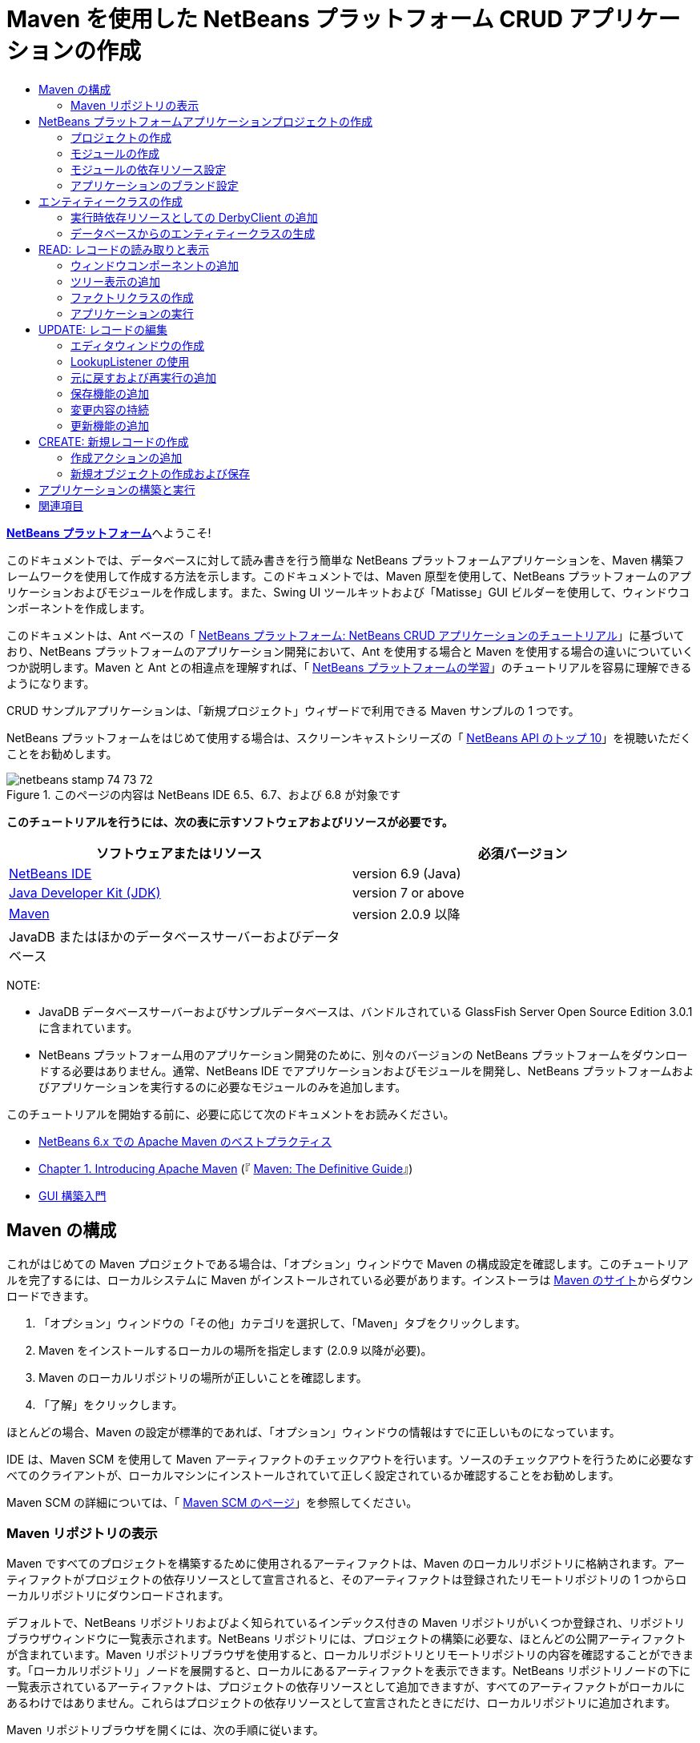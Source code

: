 // 
//     Licensed to the Apache Software Foundation (ASF) under one
//     or more contributor license agreements.  See the NOTICE file
//     distributed with this work for additional information
//     regarding copyright ownership.  The ASF licenses this file
//     to you under the Apache License, Version 2.0 (the
//     "License"); you may not use this file except in compliance
//     with the License.  You may obtain a copy of the License at
// 
//       http://www.apache.org/licenses/LICENSE-2.0
// 
//     Unless required by applicable law or agreed to in writing,
//     software distributed under the License is distributed on an
//     "AS IS" BASIS, WITHOUT WARRANTIES OR CONDITIONS OF ANY
//     KIND, either express or implied.  See the License for the
//     specific language governing permissions and limitations
//     under the License.
//

= Maven を使用した NetBeans プラットフォーム CRUD アプリケーションの作成
:jbake-type: platform-tutorial
:jbake-tags: tutorials 
:jbake-status: published
:syntax: true
:source-highlighter: pygments
:toc: left
:toc-title:
:icons: font
:experimental:
:description: Maven を使用した NetBeans プラットフォーム CRUD アプリケーションの作成 - Apache NetBeans
:keywords: Apache NetBeans Platform, Platform Tutorials, Maven を使用した NetBeans プラットフォーム CRUD アプリケーションの作成

link:https://netbeans.apache.org/platform/[*NetBeans プラットフォーム*]へようこそ!

このドキュメントでは、データベースに対して読み書きを行う簡単な NetBeans プラットフォームアプリケーションを、Maven 構築フレームワークを使用して作成する方法を示します。このドキュメントでは、Maven 原型を使用して、NetBeans プラットフォームのアプリケーションおよびモジュールを作成します。また、Swing UI ツールキットおよび「Matisse」GUI ビルダーを使用して、ウィンドウコンポーネントを作成します。

このドキュメントは、Ant ベースの「 link:nbm-crud_ja.html[NetBeans プラットフォーム: NetBeans CRUD アプリケーションのチュートリアル]」に基づいており、NetBeans プラットフォームのアプリケーション開発において、Ant を使用する場合と Maven を使用する場合の違いについていくつか説明します。Maven と Ant との相違点を理解すれば、「 link:https://netbeans.apache.org/kb/docs/platform_ja.html[NetBeans プラットフォームの学習]」のチュートリアルを容易に理解できるようになります。

CRUD サンプルアプリケーションは、「新規プロジェクト」ウィザードで利用できる Maven サンプルの 1 つです。

NetBeans プラットフォームをはじめて使用する場合は、スクリーンキャストシリーズの「 link:https://netbeans.apache.org/tutorials/nbm-10-top-apis.html[NetBeans API のトップ 10]」を視聴いただくことをお勧めします。



image::images/netbeans_stamp_74_73_72.png[title="このページの内容は NetBeans IDE 6.5、6.7、および 6.8 が対象です"]


*このチュートリアルを行うには、次の表に示すソフトウェアおよびリソースが必要です。*

|===
|ソフトウェアまたはリソース |必須バージョン 

| link:https://netbeans.apache.org/download/index.html[NetBeans IDE] |version 6.9 (Java) 

| link:https://www.oracle.com/technetwork/java/javase/downloads/index.html[Java Developer Kit (JDK)] |version 7 or above 

| link:http://maven.apache.org/[Maven] |version 2.0.9 以降 

|JavaDB またはほかのデータベースサーバーおよびデータベース |  
|===

NOTE: 

* JavaDB データベースサーバーおよびサンプルデータベースは、バンドルされている GlassFish Server Open Source Edition 3.0.1 に含まれています。
* NetBeans プラットフォーム用のアプリケーション開発のために、別々のバージョンの NetBeans プラットフォームをダウンロードする必要はありません。通常、NetBeans IDE でアプリケーションおよびモジュールを開発し、NetBeans プラットフォームおよびアプリケーションを実行するのに必要なモジュールのみを追加します。

このチュートリアルを開始する前に、必要に応じて次のドキュメントをお読みください。

*  link:http://wiki.netbeans.org/MavenBestPractices[NetBeans 6.x での Apache Maven のベストプラクティス]
*  link:http://www.sonatype.com/books/maven-book/reference/introduction.html[Chapter 1. Introducing Apache Maven] (『 link:http://www.sonatype.com/books/maven-book/reference/public-book.html[Maven: The Definitive Guide]』)
*  link:https://netbeans.apache.org/kb/docs/java/gui-functionality_ja.html[GUI 構築入門]


== Maven の構成

これがはじめての Maven プロジェクトである場合は、「オプション」ウィンドウで Maven の構成設定を確認します。このチュートリアルを完了するには、ローカルシステムに Maven がインストールされている必要があります。インストーラは  link:http://maven.apache.org/[Maven のサイト]からダウンロードできます。


[start=1]
1. 「オプション」ウィンドウの「その他」カテゴリを選択して、「Maven」タブをクリックします。

[start=2]
1. Maven をインストールするローカルの場所を指定します (2.0.9 以降が必要)。

[start=3]
1. Maven のローカルリポジトリの場所が正しいことを確認します。

[start=4]
1. 「了解」をクリックします。

ほとんどの場合、Maven の設定が標準的であれば、「オプション」ウィンドウの情報はすでに正しいものになっています。

IDE は、Maven SCM を使用して Maven アーティファクトのチェックアウトを行います。ソースのチェックアウトを行うために必要なすべてのクライアントが、ローカルマシンにインストールされていて正しく設定されているか確認することをお勧めします。

Maven SCM の詳細については、「 link:http://maven.apache.org/scm/index.html[Maven SCM のページ]」を参照してください。


=== Maven リポジトリの表示

Maven ですべてのプロジェクトを構築するために使用されるアーティファクトは、Maven のローカルリポジトリに格納されます。アーティファクトがプロジェクトの依存リソースとして宣言されると、そのアーティファクトは登録されたリモートリポジトリの 1 つからローカルリポジトリにダウンロードされます。

デフォルトで、NetBeans リポジトリおよびよく知られているインデックス付きの Maven リポジトリがいくつか登録され、リポジトリブラウザウィンドウに一覧表示されます。NetBeans リポジトリには、プロジェクトの構築に必要な、ほとんどの公開アーティファクトが含まれています。Maven リポジトリブラウザを使用すると、ローカルリポジトリとリモートリポジトリの内容を確認することができます。「ローカルリポジトリ」ノードを展開すると、ローカルにあるアーティファクトを表示できます。NetBeans リポジトリノードの下に一覧表示されているアーティファクトは、プロジェクトの依存リソースとして追加できますが、すべてのアーティファクトがローカルにあるわけではありません。これらはプロジェクトの依存リソースとして宣言されたときにだけ、ローカルリポジトリに追加されます。

Maven リポジトリブラウザを開くには、次の手順に従います。

* メインメニューから「ウィンドウ」>「その他」>「Maven リポジトリブラウザ」を選択します。

image::images/maven-nbm-netbeans-repo.png[title="Maven リポジトリブラウザのスクリーンショット"]

カーソルをアーティファクトの上に置くと、アーティファクトのコーディネートとともにツールチップが表示されます。ブラウザで、アーティファクトの JAR ファイルをダブルクリックすると、アーティファクトについての追加の詳細情報を確認できます。

Maven リポジトリブラウザのツールバーにある「検索」ボタンをクリックするか、メインツールバーにあるクイック検索のテキストフィールドを使用すると、アーティファクトを検索できます。

IDE での Maven のクラスパス依存リソースの管理と、Maven リポジトリの操作の詳細については、「 link:http://wiki.netbeans.org/MavenBestPractices[NetBeans 6.x での Apache Maven のベストプラクティス]」の「 link:http://wiki.netbeans.org/MavenBestPractices#Dependency_management[依存リソースの管理]」の節を参照してください。

Artifact Viewer の使用方法のデモンストレーションを確認するには、「 link:https://netbeans.apache.org/kb/docs/java/maven-dependencies-screencast.html[Maven 依存リソースの操作]」のスクリーンキャストを参照してください。


== NetBeans プラットフォームアプリケーションプロジェクトの作成

この節では、「新規プロジェクト」ウィザードを使用して、Maven 原型から NetBeans プラットフォームアプリケーションを作成します。このウィザードにより、NetBeans プラットフォームアプリケーションを開発するために必要な Maven モジュールプロジェクトが作成されます。また、「新規プロジェクト」ウィザードを使用して、NetBeans モジュールも作成します。


=== プロジェクトの作成

「新規プロジェクト」ウィザードを使用して NetBeans プラットフォームアプリケーションを作成するには、次の手順を実行します。


[start=1]
1. 「ファイル」>「新規プロジェクト」(Ctrl-Shift-N) を選択し、「新規プロジェクト」ウィザードを開きます。

[start=2]
1. 「Maven」カテゴリから「Maven NetBeans アプリケーション」を選択します。「次へ」をクリックします。

[start=3]
1. 「プロジェクト名」に「*MavenPlatformCRUDApp*」と入力し、「プロジェクトの場所」を設定します。「完了」をクリックします。

NOTE:  このウィザードでは、プラットフォームアプリケーションを作成するときに「次へ」をクリックするとモジュールプロジェクトを作成できますが、このチュートリアルはデモンストレーションであるため、アプリケーションとモジュールを別々に作成します。


image::images/mavencrud-new-project.png[title="「新規プロジェクト」ウィザードのスクリーンショット"]

「完了」をクリックすると、デフォルトで IDE が次のような Maven プロジェクトタイプを作成します。

* *NetBeans Platform Application。*このプロジェクトはプラットフォームアプリケーションのコンテナプロジェクトです。このプロジェクトに、包含する各モジュールおよびプロジェクトのリポジトリの場所が一覧表示されます。このプロジェクトにソースは含まれません。IDE は、このプロジェクトのサブディレクトリに、ソースおよびリソースを含むモジュールを生成します。
* *NetBeans Platform based application。*このプロジェクトは、アプリケーションをコンパイルするために必要なアーティファクト (ソース) を指定します。必要な依存リソース (IDE アーティファクト、モジュールアーティファクト) は、このプロジェクトの  ``pom.xml``  ファイルに指定されます。
* *Platform application branding resources。*このプロジェクトには、アプリケーションのブランド設定に使用されるリソースが含まれています。

image::images/mavencrud-projects-window1.png[title="「プロジェクト」ウィンドウのプロジェクト構造"]

NOTE: 

* これが Maven を使用した最初の NetBeans プラットフォームアプリケーションである場合、IDE が必要なすべてのアーティファクトを NetBeans リポジトリからダウンロードする必要があるため、プロジェクト作成まで少し時間がかかることがあります。
* プロジェクトを作成するとき、いくつかのプロジェクト (NetBeans Platform based application プロジェクトなど) にバッジが付いていますが、これは  ``pom.xml``  ファイル (POM) で宣言されている依存リソースに使用できないものがあるためです。


===  モジュールの作成

この課題では、「新規プロジェクト」ウィザードを使用して、NetBeans モジュールを作成します。


[start=1]
1. 「ファイル」>「新規プロジェクト」(Ctrl-Shift-N) を選択し、「新規プロジェクト」ウィザードを開きます。

[start=2]
1. 「Maven」カテゴリから「Maven NetBeans モジュール」を選択します。「次へ」をクリックします。

[start=3]
1. 「プロジェクト名」に「*MavenPlatformCRUDApp-dbaccess*」と入力します。

[start=4]
1. 「プロジェクトの場所」で「参照」をクリックして、*MavenPlatformCRUDApp* ディレクトリを指定します。「開く」をクリックします。
image::images/mavencrud-select-location.png[title="プロジェクトディレクトリを示す「プロジェクトの場所を選択」ダイアログ"]

[start=5]
1. 「完了」をクリックします。

「完了」をクリックすると、ウィザードによって *MavenPlatformCRUDApp-dbaccess* という名前の NetBeans モジュールプロジェクトが作成されます。モジュールはサブディレクトリに保存されると、アプリケーションに含まれるように自動的に設定されます。このプロジェクトの POM を開くと、MavenPlatformCRUDApp が親プロジェクトとして宣言されているのが確認できます。


[source,xml]
----

<parent>
    <artifactId>MavenPlatformCRUDApp</artifactId>
    <groupId>com.mycompany</groupId>
    <version>1.0-SNAPSHOT</version>
</parent>
<artifactId>MavenPlatformCRUDApp-dbaccess</artifactId>
<packaging>nbm</packaging>
<version>1.0-SNAPSHOT</version>
<name>MavenPlatformCRUDApp - dbaccess NetBeans Module</name>

----

POM の  ``<name>``  要素を編集するか、プロジェクトの「プロパティー」ウィンドウで名前を変更すれば、モジュールの表示名を変更できます。デフォルトの表示名は、プロジェクトのアーティファクト ID  ``MavenPlatformCRUDApp-dbaccess``  です。

「プロジェクト」ウィンドウで「プロジェクトファイル」ノードの下にある NetBeans プラットフォームアプリケーションの POM を見ると、3 つのモジュールがアプリケーションのモジュールとして一覧表示されているのが確認できます。


[source,xml]
----

<modules>
   <module>branding</module>
   <module>application</module>
   <module>MavenPlatformCRUDApp-dbaccess</module>
</modules>

----


=== モジュールの依存リソース設定

ここで、モジュールを「NetBeans Platform based application」の依存リソースとして追加する必要があります。依存リソースの追加は、エディタで  ``pom.xml``  を編集するか、「依存リソースを追加」ダイアログボックスを使用して行います。


[start=1]
1. 「プロジェクト」ウィンドウで「*NetBeans Platform based application*」ノードを展開します。

[start=2]
1. 「ライブラリ」ノードを右クリックし、「依存リソースを追加」を選択します。

[start=3]
1. 「開いているプロジェクト」タブをクリックして、「*MavenPlatformCRUDApp - dbaccess*」を選択します。「了解」をクリックします。
image::images/mavencrud-add-dependency1.png[title="「依存リソースを追加」ダイアログの「開いているプロジェクト」タブ"]

「プロジェクト」ウィンドウで「NetBeans Platform based application」の「ライブラリ」ノードを展開すると、MavenPlatformCRUDApp-dbaccess が依存リソースとして表示されるようになっているのが確認できます。

「NetBeans Platform based application」の POM を見ると、モジュールのアーティファクト  ``MavenPlatformCRUDApp-dbaccess``  が、アプリケーションのコンパイルのための必須依存リソースとして表示されているのが確認できます。このアーティファクトは、モジュールプロジェクトを構築して、アーティファクトをローカルリポジトリにインストールしたあとで使用できます。


[source,xml]
----

<dependency>
    <groupId>${project.groupId}</groupId>
    <artifactId>*MavenPlatformCRUDApp-dbaccess*</artifactId>
    <version>${project.version}</version>
</dependency>
----


=== アプリケーションのブランド設定

ブランド設定モジュールは、プラットフォームアプリケーションの構築時に使用されるブランド設定リソースを指定します。ブランド設定ダイアログでは、アプリケーション名、スプラッシュ画面、およびアプリケーションアイコンの指定や、テキスト要素の値の変更が簡単に行えます。

この課題では、デフォルトのスプラッシュ画像を置き換えます。デフォルトでは、IDE によって生成されるブランド設定モジュールには、プラットフォームアプリケーションの起動時に表示される画像が含まれています。次の手順を実行して、この画像を別の画像に置き換えられます。


[start=1]
1. 「プロジェクト」ウィンドウで「*Platform application branding resources*」モジュールを右クリックして、「ブランド設定」を選択します。

[start=2]
1. 「スプラッシュ画面」タブで、デフォルトのスプラッシュ画面の画像の隣にある「参照」ボタンをクリックして、使用する画像の場所に移動し、スプラッシュ画面として使用する画像を指定します。「了解」をクリックします。

たとえば、次の画像をローカルシステムにコピーして、ブランド設定ダイアログでこの画像を指定することもできます。


image::images/splash-crud.gif[title="デフォルトのスプラッシュ画像の例"]

アプリケーションを起動すると、起動中に新しい画像が表示されます。


== エンティティークラスの作成

この節では、Java DB データベースの表からエンティティークラスをいくつか生成します。アプリケーションにエンティティークラスを作成して JPA (Java Persistence API) を使用するには、データベースサーバーおよび JPA 持続性プロバイダライブラリにアクセスできる必要があります。このチュートリアルでは JavaDB データベースサーバーを使用しますが、アプリケーションがほかのデータベースサーバーを使用するように設定することもできます。

リソースを使用できるようにするもっとも簡単な方法は、IDE にバンドルされている GlassFish Server Open Source Edition 3.0.1 のインスタンスを登録することです。Java DB データベースサーバー、サンプルデータベース、および JPA 持続性プロバイダは、GlassFish サーバーに含まれています。エンティティークラスを作成する前に、次の手順を実行して Java DB を起動してください。


[start=1]
1. 「サービス」ウィンドウで「サーバー」ノードを展開して、GlassFish インスタンスが登録されていることを確認してください。

[start=2]
1. 「データベース」ノードを展開して、Java DB の *app* データベースのデータベース接続ノード ( ``jdbc:derby://localhost:1527/sample [APP の app]`` ) を右クリックし、「接続」を選択します。

「接続」を選択すると、データベースが起動していない場合は IDE によって起動されます。


=== 実行時依存リソースとしての DerbyClient の追加

この課題では、依存リソースとして derbyclient-10.5.3.0_1 ライブラリを追加します。


[start=1]
1. *dbaccess* モジュールの「ライブラリ」ノードを右クリックし、「依存リソースを追加」を選択します。

[start=2]
1. 「グループ ID」に「*org.apache.derby*」、「アーティファクト ID」に「*derbyclient*」、そして「バージョン」に「*10.5.3.0_1*」と入力してライブラリを追加します。

[start=3]
1. 「スコープ」ドロップダウンリストから「*runtime*」を選択します。「了解」をクリックします。
image::images/mavencrud-add-dependency-derby.png[title="「依存リソースを追加」ダイアログで derbyclient JAR を追加する"]

「プロジェクト」ウィンドウで「実行時ライブラリ」ノードを展開すると、 ``derbyclient``  ライブラリが依存リソースとして表示されているのが確認できます。

エディタで POM を変更して、依存リソースの  ``<scope>``  要素の値を指定することもできます。


[source,xml]
----

<dependency>
            <groupId>org.apache.derby</groupId>
            <artifactId>derbyclient</artifactId>
            <version>10.5.3.0_1</version>
            <scope>runtime</scope>
        </dependency>
----


=== データベースからのエンティティークラスの生成

この節では、ウィザードを使用して *dbaccess* モジュールにエンティティークラスを生成します。


[start=1]
1. *dbaccess* モジュールの「ソースパッケージ」を右クリックして、「新規」>「その他」を選択します。

[start=2]
1. 「持続性」カテゴリから「データベースからのエンティティークラス」を選択します。「次へ」をクリックします。

[start=3]
1. 「データベース接続」ドロップダウンリストから Java DB サンプルデータベースを選択します。

[start=4]
1. 「使用可能な表」から「CUSTOMER」表を選択し、「追加」をクリックします。「追加」をクリックすると、関連する表である「DISCOUNT_CODE」も「選択した表」の一覧に追加されます。「次へ」をクリックします。

[start=5]
1. 「パッケージ」の名前に「*com.mycompany.mavenplatformcrudapp.dbaccess*」と入力します。「持続フィールド用の NamedQuery 注釈を生成」および「持続性ユニットを作成」が選択されていることを確認してください。「完了」をクリックします。

「完了」をクリックすると、IDE によって Customer および DiscountCode エンティティークラスが生成されます。また、IDE によって、 ``src/main/resources``  ディレクトリの「その他のソース」ノードの下にある  ``META-INF``  パッケージに  ``persistence.xml``  ファイルも生成されます。


== READ: レコードの読み取りと表示

この節では、ウィザードを使用して、*dbaccess* モジュールにウィンドウコンポーネントを追加します。ウィンドウコンポーネントでツリー表示を可能にして、オブジェクトをノードとして表示できるようにします。ノードのプロパティーウィンドウで、各レコードのデータを確認できます。


=== ウィンドウコンポーネントの追加

この課題では、ウィンドウコンポーネントを作成します。


[start=1]
1. 「プロジェクト」ウィンドウでプロジェクトノードを右クリックし、「新規」>「ウィンドウ」を選択します。

[start=2]
1. 「ウィンドウの位置」ドロップダウンリストから「*editor*」を選択し、「*アプリケーションの起動時に開く*」を選択します。「次へ」をクリックします。
image::images/mavencrud-new-window-customer.png[title="「新規ウィンドウ」ウィザードの「基本設定」ページ"]

[start=3]
1. 「クラス名の接頭辞」に「*Customer*」と入力します。

[start=4]
1. 「パッケージ」に「*com.mycompany.mavenplatformcrudapp.viewer*」と入力します。「完了」をクリックします。

ウィザードにより、作成されるファイルと変更されるファイルの一覧が表示されます。

「完了」をクリックすると、IDE によって「ソースパッケージ」の下の「 ``com.mycompany.mavenplatformcrudapp.viewer`` 」に  ``CustomerTopComponent.java``  クラスが生成されているのが「プロジェクト」ウィンドウで確認できます。プロジェクトの構造は、「ファイル」ウィンドウで確認できます。Maven プロジェクトをコンパイルするには、「ソースパッケージ」(「ファイル」ウィンドウの  ``src/main/java``  ディレクトリ) の下にソースファイルだけを配置する必要があります。リソースファイル (XML ファイルなど) は、「その他のソース」(「ファイル」ウィンドウの  ``src/main/resources``  ディレクトリ) の下に配置しなければいけません。


=== ツリー表示の追加

ここで、ウィンドウコンポーネントを変更して、データベースレコードをツリー表示できるようにします。コンストラクタにエンティティーマネージャーを追加して、Bean のツリー表示を可能にします。


[start=1]
1.  ``CustomerTopComponent.java``  の「ソース」タブをクリックして、エディタでソースコードを表示します。

[start=2]
1. コンストラクタに次のコードを追加します。

[source,java]
----

public CustomerTopComponent() {
    initComponents();
    setName(NbBundle.getMessage(CustomerTopComponent.class, "CTL_CustomerTopComponent"));
    setToolTipText(NbBundle.getMessage(CustomerTopComponent.class, "HINT_CustomerTopComponent"));
//        setIcon(ImageUtilities.loadImage(ICON_PATH, true));

    *EntityManager entityManager = Persistence.createEntityManagerFactory("com.mycompany_MavenPlatformCRUDApp-dbaccess_nbm_1.0-SNAPSHOTPU").createEntityManager();
    Query query = entityManager.createQuery("SELECT c FROM Customer c");
    List<Customer> resultList = query.getResultList();*
}
----

コードの持続性ユニットの名前を  ``persistence.xml``  で指定されている名前と比較して、正しい名前になっているか確認してください。


[start=3]
1.  ``ExplorerManager.Provider``  を実装するように、クラスの署名を次のように変更します。

[source,java]
----

public final class CustomerTopComponent extends TopComponent *implements ExplorerManager.Provider*
----


[start=4]
1.  ``*javax.persistence.Query*``  および  ``*javax.util.List*``  をインポートするために、インポートを修正します。

[start=5]
1. 次のようにして、ExplorerManager の宣言と初期化を行います。

[source,java]
----

private static ExplorerManager em = new ExplorerManager();
----


[start=6]
1. abstract メソッドを実装し、 ``getExplorerManager``  メソッドを変更して、 ``em``  を返すようにします。

[source,java]
----

@Override
public ExplorerManager getExplorerManager() {
    return em;
}
----

クラスの署名に挿入カーソルを置いて Alt+Enter を押すと、abstract メソッドを実装できます。


[start=7]
1. コンストラクタに次のコードを追加して、ツリー表示を有効にします。

[source,java]
----

BeanTreeView beanTreeView = new BeanTreeView();
add(beanTreeView, BorderLayout.CENTER);
----


[start=8]
1. 「デザイン」ビューでコンポーネントを右クリックして、「レイアウトを設定」>「ボーダーレイアウト」を選択します。変更を保存します。


=== ファクトリクラスの作成

ここで、 ``com.mycompany.mavenplatformcrudapp.viewer``  パッケージに、データベース内の各顧客に新しい BeanNode を作成する新しいクラス *CustomerChildFactory* を作成します。


[start=1]
1. 「 ``*com.mycompany.mavenplatformcrudapp.viewer*`` 」パッケージを右クリックし、「新規」>「Java クラス」を選択します。

[start=2]
1. 「クラス名」に「*CustomerChildFactory*」と入力します。「完了」をクリックします。

[start=3]
1. 署名を変更して、 ``ChildFactory<Customer>``  を拡張します。

[start=4]
1. 表の項目一覧のためのフィールド  ``resultList``  を宣言して、 ``CustomerChildFactory``  メソッドを追加します。

[source,java]
----

private List<Customer> resultList;

public CustomerChildFactory(List<Customer> resultList) {
    this.resultList = resultList;
}
----


[start=5]
1.  ``createKeys``  abstract メソッドを実装してから変更します。

[source,java]
----

@Override
    protected boolean createKeys(List<Customer> list) {
      for (Customer customer : resultList) {
          list.add(customer);
      }
      return true;
    }
----


[start=6]
1. ノードを作成するメソッドを追加します。

[source,java]
----

@Override
protected Node createNodeForKey(Customer c) {
    try {
        return new BeanNode(c);
    } catch (IntrospectionException ex) {
        Exceptions.printStackTrace(ex);
        return null;
    }
}
----


[start=7]
1.  ``org.openide.nodes.Node``  および  ``java.beans.InstrospectionException``  をインポートするために、インポートを修正します。変更を保存します。

クラスは次のようになります。


[source,java]
----

package com.mycompany.mavenplatformcrudapp.viewer;

import com.mycompany.mavenplatformcrudapp.dbaccess.Customer;
import java.beans.IntrospectionException;
import java.util.List;
import org.openide.nodes.BeanNode;
import org.openide.nodes.ChildFactory;
import org.openide.nodes.Node;
import org.openide.util.Exceptions;

public class CustomerChildFactory extends ChildFactory<Customer> {

    private List<Customer> resultList;

    public CustomerChildFactory(List<Customer> resultList) {
        this.resultList = resultList;
    }

    @Override
    protected boolean createKeys(List<Customer> list) {
        for (Customer customer : resultList) {
            list.add(customer);
        }
        return true;
    }

    @Override
    protected Node createNodeForKey(Customer c) {
        try {
            return new BeanNode(c);
        } catch (IntrospectionException ex) {
            Exceptions.printStackTrace(ex);
            return null;
        }
    }

}
----

ここで、*CustomerTopComponent* を変更して、ExplorerManager を使用して JPA クエリーの結果リストを Node に渡すようにします。


[start=1]
1. CustomerTopComponent コンストラクタに次の行を追加して、ノードのルートコンテキストを設定し、TopComponent の Lookup に TopComponent の ActionMap および ExplorerManager を追加します。

[source,java]
----

    EntityManager entityManager =  Persistence.createEntityManagerFactory("com.mycompany_MavenPlatformCRUDApp-dbaccess_nbm_1.0-SNAPSHOTPU").createEntityManager();
    Query query = entityManager.createQuery("SELECT c FROM Customer c");
    List<Customer> resultList = query.getResultList();
    *em.setRootContext(new AbstractNode(Children.create(new CustomerChildFactory(resultList), true)));
    associateLookup(ExplorerUtils.createLookup(em, getActionMap()));*
----

これにより、選択した各ノードのプロパティーウィンドウおよびツールチップのテキストが同期します。


[start=2]
1. インポートを修正して変更内容を保存します。


=== アプリケーションの実行

この課題では、アプリケーションが正常にデータベースの表にアクセスして、読み取りを行えるかどうかを確認するためのテストを行います。アプリケーションは、 ``org-openide-nodes``  および  ``org-openide-explorer``  JAR に直接依存リソースを必要とするため、アプリケーションを構築および実行できるようにするには、POM を修正する必要があります。「プロジェクト」ウィンドウで依存リソースを変更できます。


[start=1]
1. 「*dbaccess*」モジュールの「ライブラリ」ノードを展開します。

[start=2]
1. 「 ``org-openide-nodes`` 」JAR を右クリックし、「直接依存リソースとして宣言」を選択します。

[start=3]
1. 「 ``org-openide-explorer`` 」JAR を右クリックし、「直接依存リソースとして宣言」を選択します。

[start=4]
1. 「*MavenPlatformCRUDApp NetBeans Platform based application*」を右クリックして、「依存関係で構築」を選択します。

「出力」ウィンドウに、含まれるモジュールが表示されます。


image::images/mavencrud-build-output1.png[title="構築順序を示す「出力」ウィンドウ"]

「出力」ウィンドウには、構築状態も表示されます。


image::images/mavencrud-build-output2.png[title="構築の成功を示す「出力」ウィンドウ"]

[start=5]
1. アプリケーションを右クリックし、「実行」を選択します。

アプリケーションが起動すると、データベースの表の各レコードのノードと一緒に「Customer」ウィンドウが表示されます。


image::images/mavencrud-customer-window1.png[title="アプリケーションの「Customer」ウィンドウ"]

「Customer」ウィンドウツリーでノードを右クリックして「プロパティー」を選択すると、その項目に関する追加情報が表示されます。


image::images/mavencrud-read-properties.png[title="選択したノードの詳細を示す「プロパティー」ウィンドウ"]


== UPDATE: レコードの編集

この節では、レコードの詳細を編集するためのウィンドウコンポーネントを追加します。


=== エディタウィンドウの作成

この課題では、選択したノードの name および city フィールドを編集するための 2 つのテキストフィールドを含む、新しいウィンドウ「MyEditor」を作成します。そのあと、 ``layer.xml``  ファイルを変更して、「Customer」ウィンドウがエディタモードではなくエクスプローラモードで開くようにします。


[start=1]
1. 「*dbaccess*」モジュールを右クリックして、「新規」>「ウィンドウ」を選択します。

[start=2]
1. ドロップダウンリストから「*editor*」を選択し、「*アプリケーションの起動時に開く*」を選択します。「次へ」をクリックします。

[start=3]
1. 「クラス名の接頭辞」に「*MyEditor*」と入力します。

[start=4]
1. 「パッケージ」に「*com.mycompany.mavenplatformcrudapp.editor*」と入力します。「完了」をクリックします。

[start=5]
1. 「 ``MyEditorTopComponent`` 」の「デザイン」ビューで、2 つの JLabel と 2 つの JTextField を追加します。

[start=6]
1. ラベルのテキストに「Name」と「City」を設定し、2 つの JTextField の変数名にそれぞれ「 ``*jTextField1*`` 」と「 ``*jTextField2*`` 」を設定します。変更を保存します。
image::images/mavencrud-myeditor-window.png[title="「デザイン」ビューのウィンドウコンポーネント"]

[start=7]
1. 「プロジェクト」ウィンドウで「重要なファイル」ノードを展開して「*XML レイヤー*」をダブルクリックし、エディタで  ``layer.xml``  ファイルを開きます。

[start=8]
1.  ``layer.xml``  を変更して、「CustomerTopComponent」ウィンドウがエクスプローラモードで表示されるようにします。変更を保存します。

[source,xml]
----

<folder name="Modes">
    <folder name="editor">
        <file name="MyEditorTopComponent.wstcref" url="MyEditorTopComponentWstcref.xml"/>
    </folder>
    *<folder name="explorer">
        <file name="CustomerTopComponent.wstcref" url="CustomerTopComponentWstcref.xml"/>
    </folder>*
</folder>
            
----

ここで、アプリケーションをテストして、ウィンドウが開くかどうか、および正しい位置に表示されるかどうかを確認できます。

「依存関係で構築」を実行する前に、アプリケーションに対して「生成物を削除」を実行するようにしてください。

これで、「Customer」ウィンドウのノードを選択したときに、オブジェクトの name および city フィールドをエディタに表示するためのコードを追加できるようになりました。


=== LookupListener の使用

この課題では、「Customer」ウィンドウを変更して、ノードを選択すると新しい  ``Customer``  オブジェクトが Node の Lookup に追加されるようにします。そのあと MyEditor を変更して、Lookup に追加された  ``Customer``  オブジェクトを待機する  `` link:http://bits.netbeans.org/dev/javadoc/org-openide-util-lookup/org/openide/util/LookupListener.html[LookupListener]``  をウィンドウに実装します。


[start=1]
1. *CustomerChildFactory* の  ``createNodeForKey``  メソッドが、 ``BeanNode``  ではなく  ``AbstractNode``  を作成するように変更します。

[source,java]
----

@Override
protected Node createNodeForKey(Customer c) {
  *Node node = new AbstractNode(Children.LEAF, Lookups.singleton(c));
  node.setDisplayName(c.getName());
  node.setShortDescription(c.getCity());
  return node;*
//        try {
//            return new BeanNode(c);
//        } catch (IntrospectionException ex) {
//            Exceptions.printStackTrace(ex);
//            return null;
//        }
}
----

「Customer」ウィンドウで新しいノードを選択すると、選択された  ``Customer``  オブジェクトがウィンドウの Lookup に追加されます。


[start=2]
1. *MyEditorTopComponent* の「ソース」タブをクリックして、クラス署名が  ``LookupListener``  を実装するように変更します。

[source,java]
----

public final class MyEditorTopComponent extends TopComponent *implements LookupListener*
----


[start=3]
1. 結果を格納する変数を追加します。

[source,java]
----

private Lookup.Result result = null;
----


[start=4]
1. 必要な abstract メソッドを実装して、 ``resultChanged``  メソッドを追加します。

[start=5]
1.  ``resultChanged``  メソッドを変更して、新しい  ``Customer``  オブジェクトが Lookup に挿入されるたびに jTextField が更新されるようにします。

[source,java]
----

      @Override
      public void resultChanged(LookupEvent le) {
          Lookup.Result r = (Lookup.Result) le.getSource();
          Collection<Customer> coll = r.allInstances();
          if (!coll.isEmpty()) {
              for (Customer cust : coll) {
                  jTextField1.setText(cust.getName());
                  jTextField2.setText(cust.getCity());
              }
          } else {
              jTextField1.setText("[no name]");
              jTextField2.setText("[no city]");
          }
      }

----

LookupListener を定義したら、グローバルコンテキストから取得した  ``Lookup.Result``  に追加できます。グローバルコンテキストは、選択された Node のコンテキストの代わりとして機能します。たとえば、ツリー階層で「Ford Motor Co」を選択すると、「Ford Motor Co」の  ``Customer``  オブジェクトが Node の Lookup に追加されます。これが現時点で選択された Node となるため、「Ford Motor Co」の  ``Customer``  オブジェクトはグローバルコンテキストで使用できるようになります。次に、このオブジェクトが  ``resultChanged``  に渡され、テキストフィールドに値が取り込まれます。


[start=6]
1.  ``componentOpened``  および  ``componentClosed``  メソッドを変更して、エディタウィンドウが開いているときに LookupListener がアクティブになるようにします。

[source,java]
----

      @Override
      public void componentOpened() {
          result = WindowManager.getDefault().findTopComponent("CustomerTopComponent").getLookup().lookupResult(Customer.class);
          result.addLookupListener(this);
          resultChanged(new LookupEvent(result));
      }

      @Override
      public void componentClosed() {
          result.removeLookupListener(this);
          result = null;
      }
----

アプリケーションが起動するとエディタウィンドウが開くように設定されているので、LookupListener はアプリケーションの起動時に使用可能になります。

この例では、「Customer」ウィンドウによって提供されるローカルの Lookup を使用しています。ウィンドウは、この場合「 ``CustomerTopComponent`` 」という文字列で明示的に識別されます。この文字列は、 ``CustomerTopComponent``  のソースコードで、CustomerTopComponent の ID として指定されています。この方法は、MyEditorTopComponent が「CustomerTopComponent」の ID で TopComponent を検出できる場合にだけ機能します。

選択モデルの書き直しなどの、より柔軟な方法については、 link:http://weblogs.java.net/blog/timboudreau/archive/2007/01/how_to_replace.html[Tim Boudreau 氏によるこのブログエントリ]で説明されています。

「生成物を削除」および「依存関係で構築」を実行したら、アプリケーションを再度実行できます。「Customer」ウィンドウで新しい Node を選択すると、エディタウィンドウが更新されるようになりました。 ``BeanNode``  の代わりに  ``AbstractNode``  を使用しているため、ノードの「プロパティー」ウィンドウにプロパティーは表示されません。


=== 元に戻すおよび再実行の追加

この課題では、 `` link:http://bits.netbeans.org/dev/javadoc/org-openide-awt/org/openide/awt/UndoRedo.html[UndoRedo]``  マネージャーを実装して、元に戻すおよび再実行機能を有効にします。ツールバーの「Undo」および「Redo」ボタンと、「Undo」および「Redo」メニュー項目は、ユーザーが「Editor」ウィンドウのいずれかのフィールドを変更すると有効になります。


[start=1]
1. 新しい UndoRedoManager を MyEditorTopComponent の先頭で宣言し、インスタンス化します。

[source,java]
----

private UndoRedo.Manager manager = new UndoRedo.Manager();
----


[start=2]
1. 次のようにして、MyEditorTopComponent に  ``getUndoRedo()``  メソッドを作成します。

[source,java]
----

@Override
public UndoRedo getUndoRedo() {
    return manager;
}
----


[start=3]
1. コンストラクタに次のコードを追加します。

[source,java]
----

jTextField1.getDocument().addUndoableEditListener(manager);
jTextField2.getDocument().addUndoableEditListener(manager);
----

アプリケーションを実行して、「Undo」および「Redo」機能のボタンとメニュー項目が機能するかどうかをテストできます。


=== 保存機能の追加

この課題では、NetBeans プラットフォームの保存機能を統合します。 ``layer.xml``  ファイルを変更して、ツールバーの「Save All」ボタンを隠し、「Save」ボタンを追加します。そのあと、テキストフィールドの変更を検出するリスナーと、変更が検出されたときにトリガーされる  ``fire``  メソッドを追加します。


[start=1]
1. *dbaccess* モジュールの  ``layer.xml``  ファイルを開き、Toolbar 要素を追加します。

[source,xml]
----

    *<folder name="Toolbars">
      <folder name="File">
          <file name="org-openide-actions-SaveAction.shadow">
              <attr name="originalFile" stringvalue="Actions/System/org-openide-actions-SaveAction.instance"/>
              <attr name="position" intvalue="444"/>
          </file>
          <file name="org-openide-actions-SaveAllAction.shadow_hidden"/>
      </folder>
    </folder>*
</filesystem>
----


[start=2]
1. *MyEditorTopComponent* コンストラクタで、テキストフィールドで変更が検出されたときにメソッドを起動する、次の呼び出しを追加します。

[source,java]
----

public MyEditorTopComponent() {

          ...
    jTextField1.getDocument().addUndoableEditListener(manager);
    jTextField2.getDocument().addUndoableEditListener(manager);

    *jTextField1.getDocument().addDocumentListener(new DocumentListener() {
        public void insertUpdate(DocumentEvent arg0) {
          fire(true);
        }
        public void removeUpdate(DocumentEvent arg0) {
          fire(true);
        }
        public void changedUpdate(DocumentEvent arg0) {
          fire(true);
        }
    });

    jTextField2.getDocument().addDocumentListener(new DocumentListener() {
        public void insertUpdate(DocumentEvent arg0) {
          fire(true);
        }
        public void removeUpdate(DocumentEvent arg0) {
          fire(true);
        }
        public void changedUpdate(DocumentEvent arg0) {
          fire(true);
        }
    });

    //Create a new instance of our SaveCookie implementation:
    impl = new SaveCookieImpl();

    //Create a new instance of our dynamic object:
    content = new InstanceContent();

    //Add the dynamic object to the TopComponent Lookup:
    associateLookup(new AbstractLookup(content));*

    ...
}
----


[start=3]
1. 変更が検出されたときに呼び出される  ``fire``  メソッドを追加します。

[source,java]
----

public void fire(boolean modified) {
  if (modified) {
      //If the text is modified,
      //we add SaveCookie impl to Lookup:
      content.add(impl);
  } else {
      //Otherwise, we remove the SaveCookie impl from the lookup:
      content.remove(impl);
  }
}
----


[start=4]
1.  ``fire``  メソッドによって  ``InstanceContent``  に追加される、次の  `` link:http://bits.netbeans.org/dev/javadoc/org-openide-nodes/org/openide/cookies/SaveCookie.html[SaveCookie]``  の実装を追加します。

[source,java]
----

private class SaveCookieImpl implements SaveCookie {

  @Override
  public void save() throws IOException {

     Confirmation message = new NotifyDescriptor.Confirmation("Do you want to save \""
              + jTextField1.getText() + " (" + jTextField2.getText() + ")\"?",
              NotifyDescriptor.OK_CANCEL_OPTION,
              NotifyDescriptor.QUESTION_MESSAGE);

      Object result = DialogDisplayer.getDefault().notify(message);
      //When user clicks "Yes", indicating they really want to save,
      //we need to disable the Save action,
      //so that it will only be usable when the next change is made
      //to the JTextArea:
      if (NotifyDescriptor.YES_OPTION.equals(result)) {
          fire(false);
          //Implement your save functionality here.
      }
  }
}
----


[start=5]
1. MyEditorTopComponent に次のフィールドを追加します。

[source,java]
----

private final SaveCookieImpl impl;
private final InstanceContent content;

----


[start=6]
1. インポートを修正して変更内容を保存します。

[start=7]
1. 「プロジェクト」ウィンドウで、「ライブラリ」ノードの下の「 ``org-openide-dialogs`` 」JAR を右クリックし、「直接依存リソースとして宣言」を選択します。

ここで、アプリケーションに対して「生成物を削除」、「依存関係で構築」、および「実行」を行うと、テキストフィールドを変更したときに「Save」ボタンが有効になることを確認できます。


=== 変更内容の持続

この課題では、変更内容を持続させるコードを追加します。現時点のアプリケーションでは、フィールドが変更されると正常にそれを認識し、変更内容を保存するオプションを有効にします。「Save」をクリックすると、変更内容を保存するかどうかの確認を求めるダイアログが表示されます。ただし、ダイアログで「了解」をクリックしても、変更内容は持続しません。変更内容を持続させるには、データベースの変更を維持するための JPA コードをいくつか追加する必要があります。


[start=1]
1. *MyEditorTopComponent* に次のフィールドを追加します。

[source,java]
----

private Customer customer;
----


[start=2]
1.  ``save``  メソッドを変更して、変更内容を持続させる JPA コードを追加します。これを行うには、「 ``//Implement your save functionality here.`` 」というコメントを次のコードに置き換えます。

[source,java]
----

@Override
public void save() throws IOException {
...
    if (NotifyDescriptor.YES_OPTION.equals(result)) {
        fire(false);
        *EntityManager entityManager = Persistence.createEntityManagerFactory("com.mycompany_MavenPlatformCRUDApp-dbaccess_nbm_1.0-SNAPSHOTPU").createEntityManager();
        entityManager.getTransaction().begin();
        Customer c = entityManager.find(Customer.class, customer.getCustomerId());
        c.setName(jTextField1.getText());
        c.setCity(jTextField2.getText());
        entityManager.getTransaction().commit();*
    }
}
----

持続性ユニットの名前が正しいことを確認します。

「 ``customer.getCustomerId()`` 」の「customer」は、現時点では定義されていません。次の手順で、顧客 ID の取得に使用する現在の  ``Customer``  オブジェクトを  ``customer``  に設定します。


[start=3]
1. 次のボールドの行を  ``resultChanged``  メソッドに追加します。

[source,java]
----

@Override
public void resultChanged(LookupEvent le) {
    Lookup.Result r = (Lookup.Result) le.getSource();
    Collection<Customer> coll = r.allInstances();
    if (!coll.isEmpty()) {
      for (Customer cust : coll) {
          *customer = cust;*
          jTextField1.setText(cust.getName());
          jTextField2.setText(cust.getCity());
      }
    } else {
      jTextField1.setText("[no name]");
      jTextField2.setText("[no city]");
    }
}
----


[start=4]
1. インポートを修正して変更内容を保存します。

アプリケーションを実行してデータをいくつか変更すると、保存機能が正常に機能して変更内容が持続するかどうかをテストできます。この時点では、変更されたデータはエディタのフィールドに反映されません。データが持続するかどうかを確認するには、アプリケーションを再起動する必要があります。

次の課題では、データベースからデータを再読み込みして、エディタで変更内容が表示されるようにする「更新」機能を追加します。


=== 更新機能の追加

この課題では、「Customer」ウィンドウのルートノードに「Refresh」メニュー項目を追加して、Customer ビューアを更新する機能を追加します。


[start=1]
1. 「 ``*com.mycompany.mavenplatformcrudapp.viewer*`` 」パッケージを右クリックし、「新規」>「Java クラス」を選択して、*CustomerRootNode* という名前のクラスを作成します。

[start=2]
1. クラスで  ``AbstractNode``  を拡張し、次のメソッドを追加します。

[source,java]
----

public class CustomerRootNode extends AbstractNode {

    *public CustomerRootNode(Children kids) {
      super(kids);
      setDisplayName("Root");
    }

    @Override
    public Action[] getActions(boolean context) {
      Action[] result = new Action[]{
          new RefreshAction()};
      return result;
    }

    private final class RefreshAction extends AbstractAction {

      public RefreshAction() {
          putValue(Action.NAME, "Refresh");
      }

      public void actionPerformed(ActionEvent e) {
          CustomerTopComponent.refreshNode();
      }
    }*

}
----

「Refresh」アクションは、新しいルートノードにバインドされます。


[start=3]
1. * ``javax.swing.Action`` * をインポートするために、インポートを修正します。変更を保存します。

[start=4]
1. *CustomerTopComponent* を変更して、ビューを再表示するための次のメソッドを追加します。

[source,java]
----

public static void refreshNode() {
    EntityManager entityManager = Persistence.createEntityManagerFactory("com.mycompany_MavenPlatformCRUDApp-dbaccess_nbm_1.0-SNAPSHOTPU").createEntityManager();
    Query query = entityManager.createQuery("SELECT c FROM Customer c");
    List<Customer> resultList = query.getResultList();
    em.setRootContext(new *CustomerRootNode*(Children.create(new CustomerChildFactory(resultList), true)));
}
----

このメソッドは、ルートコンテキストの設定に *CustomerRootNode* を使用します。

 ``CustomerRootNode``  クラスでは、 ``refreshNode``  が含まれる行で Alt+Enter を押すと、IDE によってメソッドのスケルトンが生成されます。


[start=5]
1. CustomerTopComponent のコンストラクタのコードを、*AbstractNode* の代わりに *CustomerRootNode* への呼び出しに変更します。

 ``CustomerRootNode``  を呼び出すと自動的に  ``refreshNode``  メソッドが呼び出され、「Refresh」が呼び出されます。


[start=6]
1. インポートを修正して変更内容を保存します。

アプリケーションを実行すると、ポップアップメニューで「Refresh」アクションが使用できる、新しいルートノードがあることが確認できます。

 ``refreshNode``  メソッドを再利用して自動再表示を実装できます。 ``save``  メソッドから  ``refreshNode``  メソッドを呼び出してください。または、「Refresh」アクションを含む別のモジュールを作成して、このモジュールをモジュール間で共有することもできます。


== CREATE: 新規レコードの作成

この節では、データベース内にユーザーが新しいエントリを作成できるようにします。


=== 作成アクションの追加


[start=1]
1. 「*dbaccess*」モジュールを右クリックして、「新規」>「アクション」を選択します。

[start=2]
1. 「常に有効化」を選択します。「次へ」をクリックします。

[start=3]
1. 「カテゴリ」ドロップダウンリストから「*ファイル*」を選択します。

[start=4]
1. 「大域ツールバーボタン」を選択します。「次へ」をクリックします。
image::images/mavencrud-new-action.png[title="「新規アクション」ウィザードの「GUI の登録」"]

[start=5]
1. 「クラス名」に「*NewAction*」と入力します。

[start=6]
1. 「表示名」に「*My New Action*」と入力します。

[start=7]
1. 「参照」をクリックして、ツールバーで使用する画像を選択します。

次の画像  ``abc16.png``  をデスクトップにコピーして、ウィザードでこの画像を指定することもできます。( 
image::images/abc16.png[title="サンプル 16 x 16 アイコン"] )


[start=8]
1. 「*com.mycompany.mavenplatformcrudapp.editor*」パッケージを選択します。「完了」をクリックします。

[start=9]
1.  ``NewAction``  クラスを、MyEditorTopComponent を開いてフィールドを削除するように変更します。

[source,java]
----

import java.awt.event.ActionEvent;
import java.awt.event.ActionListener;

public final class NewAction implements ActionListener {

    public void actionPerformed(ActionEvent e) {
        MyEditorTopComponent tc = MyEditorTopComponent.getDefault();
        tc.resetFields();
        tc.open();
        tc.requestActive();
    }

}
----

このアクションは、ActionListener クラスを実装します。このクラスは、レイヤーファイル内のエントリを通じてアプリケーションにバインドされ、「新規アクション」ウィザードによってアプリケーションに挿入されます。


=== 新規オブジェクトの作成および保存


[start=1]
1. *MyEditorTopComponent* で、JTextFields をリセットし、新しい  ``Customer``  オブジェクトを作成する次のメソッドを追加します。

[source,java]
----

public void resetFields() {
    customer = new Customer();
    jTextField1.setText("");
    jTextField2.setText("");
}
----

 ``NewAction``  クラスでは、 ``resetFields``  への呼び出しで Alt+Enter を押すと、IDE によって MyEditorTopComponent にメソッドのスケルトンが生成されます。


[start=2]
1. SaveCookie で、null の戻り値が、既存のエントリの更新ではなく、新しいエントリが保存されたことを示すようにします。

[source,java]
----

public void save() throws IOException {

    Confirmation message = new NotifyDescriptor.Confirmation("Do you want to save \""
                  + jTextField1.getText() + " (" + jTextField2.getText() + ")\"?",
                  NotifyDescriptor.OK_CANCEL_OPTION,
                  NotifyDescriptor.QUESTION_MESSAGE);

    Object result = DialogDisplayer.getDefault().notify(msg);

    //When user clicks "Yes", indicating they really want to save,
    //we need to disable the Save button and Save menu item,
    //so that it will only be usable when the next change is made
    //to the text field:
    if (NotifyDescriptor.YES_OPTION.equals(result)) {
        fire(false);
        EntityManager entityManager = Persistence.createEntityManagerFactory("CustomerLibraryPU").createEntityManager();
        entityManager.getTransaction().begin();
        *if (customer.getCustomerId() != null) {*
            Customer c = entityManager.find(Customer.class, cude.getCustomerId());
            c.setName(jTextField1.getText());
            c.setCity(jTextField2.getText());
            entityManager.getTransaction().commit();
        *} else {
            Query query = entityManager.createQuery("SELECT c FROM Customer c");
            List<Customer> resultList = query.getResultList();
            customer.setCustomerId(resultList.size()+1);
            customer.setName(jTextField1.getText());
            customer.setCity(jTextField2.getText());
            //adds more fields that will populate the zip and discountCode columns
            customer.setZip("12345");
            customer.setDiscountCode(entityManager.find(DiscountCode.class, 'H'));

            entityManager.persist(customer);
            entityManager.getTransaction().commit();
        }*
    }

}
----

また、DiscountCode を空にすることはできないため、このフィールドに任意のデータを書き込んでいます。


[start=3]
1.  ``*javax.persistence.Query*``  をインポートするために、インポートを修正します。変更を保存します。


== アプリケーションの構築と実行

これで、アプリケーションは CRUD 機能のうちの 3 つ (Create、Read、および Update) を実行できるようになりました。ここでアプリケーションを構築および実行し、すべての機能が正常に動作するかを確認できます。


[start=1]
1. 「*MavenPlatformCRUDApp NetBeans Platform based application*」のプロジェクトノードを右クリックして、「生成物を削除」を選択します。

[start=2]
1. 「*MavenPlatformCRUDApp NetBeans Platform based application*」のプロジェクトノードを右クリックして、「依存関係で構築」を選択します。

[start=3]
1. 「*MavenPlatformCRUDApp NetBeans Platform based application*」のプロジェクトノードを右クリックして、「実行」を選択します。

「実行」をクリックすると、IDE によってプラットフォームアプリケーションが起動します。アプリケーションは、データベースの顧客名を使用して「Customer」ウィンドウにツリーを生成します。「Customer」ウィンドウでノードを選択すると、選択した顧客の名前および都市が「My Editor」ウィンドウに表示されます。「Name」および「City」フィールドのデータを変更して保存できます。新しい顧客を作成するには、ツールバーで「My Action」ボタンをクリックし、「My Editor」ウィンドウの空のテキストフィールドに名前と都市を入力してから、「Save」をクリックします。


image::images/mavencrud-finished-app.png[title="「Customer」および「MyEditor」ウィンドウを表示する完成したアプリケーション"]

保存機能に「Refresh」アクションを実装しなかった場合は、顧客を作成または変更したあとに、「Customer」ウィンドウのルートノードを再表示する必要があります。

このチュートリアルでは、Maven を使用した NetBeans プラットフォームアプリケーションの作成方法が、Ant を使用した作成方法と大きく違わないことを示しました。主な違いは、Maven POM によるアプリケーション組み立ての制御方式です。ほかの NetBeans プラットフォームアプリケーションおよびモジュール構築の例については、「 link:https://netbeans.apache.org/kb/docs/platform.html[NetBeans プラットフォームの学習]」に一覧表示されている各チュートリアルを参照してください。


== 関連項目

これで、CRUD チュートリアルを終了します。このドキュメントは、Maven 構築フレームワークを使用して、CRUD 機能を備えた新しい NetBeans プラットフォームアプリケーションを作成する方法について説明しました。アプリケーションの作成と開発の詳細については、次のリソースを参照してください。

*  link:https://netbeans.apache.org/kb/docs/platform_ja.html[NetBeans プラットフォームの学習]
*  link:http://bits.netbeans.org/dev/javadoc/[NetBeans API Javadoc]

NetBeans プラットフォームに関して質問がある場合は、dev@platform.netbeans.org のメーリングリストに投稿していただくか、 link:https://netbeans.org/projects/platform/lists/dev/archive[NetBeans プラットフォームメーリングリストのアーカイブ]を参照してください。


